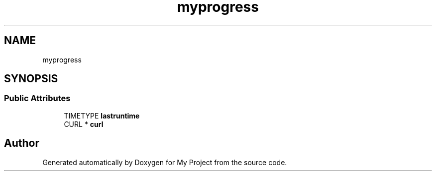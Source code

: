 .TH "myprogress" 3 "Wed Feb 1 2023" "Version Version 0.0" "My Project" \" -*- nroff -*-
.ad l
.nh
.SH NAME
myprogress
.SH SYNOPSIS
.br
.PP
.SS "Public Attributes"

.in +1c
.ti -1c
.RI "TIMETYPE \fBlastruntime\fP"
.br
.ti -1c
.RI "CURL * \fBcurl\fP"
.br
.in -1c

.SH "Author"
.PP 
Generated automatically by Doxygen for My Project from the source code\&.
